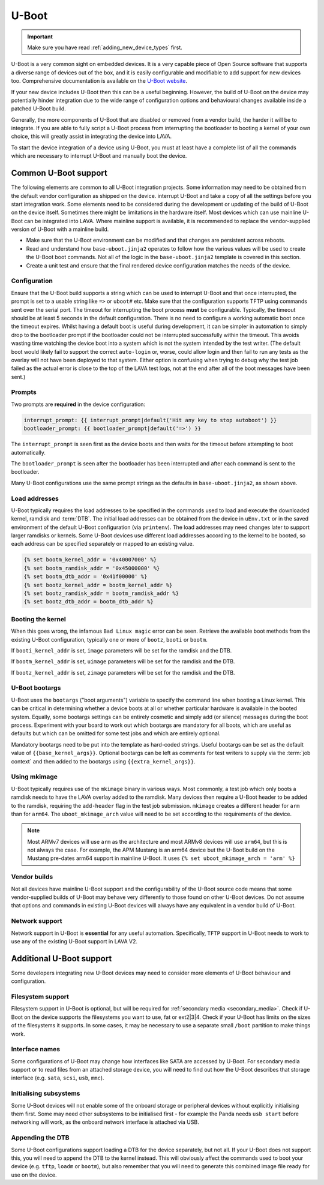 .. index:: device integration - u-boot

.. _integrating_uboot:

U-Boot
######

.. important:: Make sure you have read :ref:`adding_new_device_types`
   first.

U-Boot is a very common sight on embedded devices. It is a very capable piece
of Open Source software that supports a diverse range of devices out of the
box, and it is easily configurable and modifiable to add support for new
devices too. Comprehensive documentation is available on the `U-Boot website
<https://www.denx.de/wiki/U-Boot>`_.

If your new device includes U-Boot then this can be a useful beginning.
However, the build of U-Boot on the device may potentially hinder integration
due to the wide range of configuration options and behavioural changes
available inside a patched U-Boot build.

.. seealso:: :ref:`uboot_vendor_builds`

Generally, the more components of U-Boot that are disabled or removed from a
vendor build, the harder it will be to integrate. If you are able to fully
script a U-Boot process from interrupting the bootloader to booting a kernel of
your own choice, this will greatly assist in integrating the device into LAVA.

To start the device integration of a device using U-Boot, you must at
least have a complete list of all the commands which are necessary to
interrupt U-Boot and manually boot the device.

.. _uboot_essentials:

Common U-Boot support
*********************

The following elements are common to all U-Boot integration projects. Some
information may need to be obtained from the default vendor configuration as
shipped on the device. interrupt U-Boot and take a copy of all the settings
before you start integration work. Some elements need to be considered during
the development or updating of the build of U-Boot on the device itself.
Sometimes there might be limitations in the hardware itself. Most devices which
can use mainline U-Boot can be integrated into LAVA. Where mainline support is
available, it is recommended to replace the vendor-supplied version of U-Boot
with a mainline build.

* Make sure that the U-Boot environment can be modified and that changes are
  persistent across reboots.

* Read and understand how ``base-uboot.jinja2`` operates to follow how the
  various values will be used to create the U-Boot boot commands. Not all of
  the logic in the ``base-uboot.jinja2`` template is covered in this section.

* Create a unit test and ensure that the final rendered device configuration
  matches the needs of the device.

.. seealso:: :ref:`developing_device_type_templates`,
   :ref:`developer_jinja2_support` and :ref:`testing_new_devicetype_templates`

.. _uboot_configuration:

Configuration
=============

Ensure that the U-Boot build supports a string which can be used to interrupt
U-Boot and that once interrupted, the prompt is set to a usable string like
``=>`` or ``uboot#`` etc. Make sure that the configuration supports TFTP using
commands sent over the serial port. The timeout for interrupting the boot
process **must** be configurable. Typically, the timeout should be at least 5
seconds in the default configuration. There is no need to configure a working
automatic boot once the timeout expires. Whilst having a default boot is useful
during development, it can be simpler in automation to simply drop to the
bootloader prompt if the bootloader could not be interrupted successfully
within the timeout. This avoids wasting time watching the device boot into a
system which is not the system intended by the test writer. (The default boot
would likely fail to support the correct ``auto-login`` or, worse, could allow
login and then fail to run any tests as the overlay will not have been deployed
to that system. Either option is confusing when trying to debug why the test
job failed as the actual error is close to the top of the LAVA test logs, not
at the end after all of the boot messages have been sent.)

.. _uboot_prompts:

Prompts
=======

Two prompts are **required** in the device configuration:

.. code-block:: jinja

  interrupt_prompt: {{ interrupt_prompt|default('Hit any key to stop autoboot') }}
  bootloader_prompt: {{ bootloader_prompt|default('=>') }}

The ``interrupt_prompt`` is seen first as the device boots and then waits for
the timeout before attempting to boot automatically.

The ``bootloader_prompt`` is seen after the bootloader has been interrupted and
after each command is sent to the bootloader.

Many U-Boot configurations use the same prompt strings as the defaults
in ``base-uboot.jinja2``, as shown above.

.. _uboot_load_addresses:

Load addresses
==============

U-Boot typically requires the load addresses to be specified in the commands
used to load and execute the downloaded kernel, ramdisk and :term:`DTB`. The
initial load addresses can be obtained from the device in ``uEnv.txt`` or in
the saved environment of the default U-Boot configuration (via ``printenv``).
The load addresses may need changes later to support larger ramdisks or
kernels. Some U-Boot devices use different load addresses according to the
kernel to be booted, so each address can be specified separately or mapped to
an existing value.

.. code-block:: jinja

    {% set bootm_kernel_addr = '0x40007000' %}
    {% set bootm_ramdisk_addr = '0x45000000' %}
    {% set bootm_dtb_addr = '0x41f00000' %}
    {% set bootz_kernel_addr = bootm_kernel_addr %}
    {% set bootz_ramdisk_addr = bootm_ramdisk_addr %}
    {% set bootz_dtb_addr = bootm_dtb_addr %}

.. _uboot_magic:

Booting the kernel
==================

When this goes wrong, the infamous ``Bad Linux magic`` error can be seen.
Retrieve the available boot methods from the existing U-Boot configuration,
typically one or more of ``bootz``, ``booti`` or ``bootm``.

If ``booti_kernel_addr`` is set, ``image`` parameters will be set for the
ramdisk and the DTB.

If ``bootm_kernel_addr`` is set, ``uimage`` parameters will be set for the
ramdisk and the DTB.

If ``bootz_kernel_addr`` is set, ``zimage`` parameters will be set for the
ramdisk and the DTB.

.. _uboot_bootargs:

U-Boot bootargs
===============

U-Boot uses the ``bootargs`` ("boot arguments") variable to specify the command
line when booting a Linux kernel. This can be critical in determining whether a
device boots at all or whether particular hardware is available in the booted
system. Equally, some bootargs settings can be entirely cosmetic and simply add
(or silence) messages during the boot process. Experiment with your board to
work out which bootargs are mandatory for all boots, which are useful as
defaults but which can be omitted for some test jobs and which are entirely
optional.

Mandatory bootargs need to be put into the template as hard-coded
strings. Useful bootargs can be set as the default value of
``{{base_kernel_args}}``. Optional bootargs can be left as comments
for test writers to supply via the :term:`job context` and then added
to the bootargs using ``{{extra_kernel_args}}``.

.. _uboot_mkimage:

Using mkimage
=============

U-Boot typically requires use of the ``mkimage`` binary in various ways. Most
commonly, a test job which only boots a ramdisk needs to have the LAVA overlay
added to the ramdisk. Many devices then require a U-Boot header to be added to
the ramdisk, requiring the ``add-header`` flag in the test job submission.
``mkimage`` creates a different header for ``arm`` than for ``arm64``. The
``uboot_mkimage_arch`` value will need to be set according to the requirements
of the device.

.. note:: Most ARMv7 devices will use ``arm`` as the architecture and most
   ARMv8 devices will use ``arm64``, but this is not always the case. For
   example, the APM Mustang is an arm64 device but the U-Boot build on the
   Mustang pre-dates arm64 support in mainline U-Boot. It uses ``{% set
   uboot_mkimage_arch = 'arm' %}``

.. _uboot_vendor_builds:

Vendor builds
=============

Not all devices have mainline U-Boot support and the configurability of the
U-Boot source code means that some vendor-supplied builds of U-Boot may behave
very differently to those found on other U-Boot devices. Do not assume that
options and commands in existing U-Boot devices will always have any equivalent
in a vendor build of U-Boot.

.. _uboot_network:

Network support
===============

Network support in U-Boot is **essential** for any useful automation.
Specifically, ``TFTP`` support in U-Boot needs to work to use any of the
existing U-Boot support in LAVA V2.

Additional U-Boot support
*************************

Some developers integrating new U-Boot devices may need to consider more
elements of U-Boot behaviour and configuration.

.. _uboot_filesystems:

Filesystem support
==================

Filesystem support in U-Boot is optional, but will be required for
:ref:`secondary media <secondary_media>`. Check if U-Boot on the device
supports the filesystems you want to use, fat or ext2|3|4. Check if your U-Boot
has limits on the sizes of the filesystems it supports. In some cases, it may
be necessary to use a separate small ``/boot`` partition to make things work.

.. _uboot_interfaces:

Interface names
===============

Some configurations of U-Boot may change how interfaces like SATA are accessed
by U-Boot. For secondary media support or to read files from an attached
storage device, you will need to find out how the U-Boot describes that storage
interface (e.g. ``sata``, ``scsi``, ``usb``, ``mmc``).

.. _uboot_subsystems:

Initialising subsystems
=======================

Some U-Boot devices will not enable some of the onboard storage or peripheral
devices without explicitly initialising them first. Some may need other
subsystems to be initialised first - for example the Panda needs ``usb start``
before networking will work, as the onboard network interface is attached via
USB.

.. _uboot_append_dtb:

Appending the DTB
=================

Some U-Boot configurations support loading a DTB for the device separately, but
not all. If your U-Boot does not support this, you will need to append the DTB
to the kernel instead. This will obviously affect the commands used to boot
your device (e.g. ``tftp``, ``loadm`` or ``bootm``), but also remember that you
will need to generate this combined image file ready for use on the device.

.. add an integration story for the cubietruck and the mustang U-Boot.
